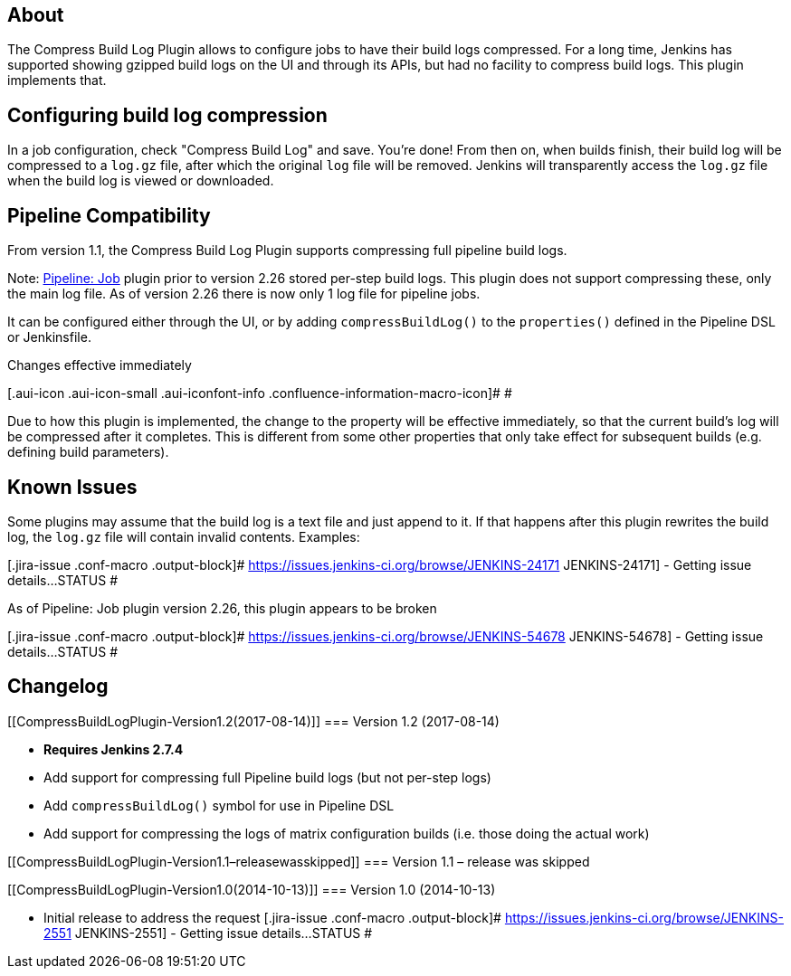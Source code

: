 [[CompressBuildLogPlugin-About]]
== About

The Compress Build Log Plugin allows to configure jobs to have their
build logs compressed. For a long time, Jenkins has supported showing
gzipped build logs on the UI and through its APIs, but had no facility
to compress build logs. This plugin implements that.

[[CompressBuildLogPlugin-Configuringbuildlogcompression]]
== Configuring build log compression

In a job configuration, check "Compress Build Log" and save. You're
done! From then on, when builds finish, their build log will be
compressed to a `+log.gz+` file, after which the original `+log+` file
will be removed. Jenkins will transparently access the `+log.gz+` file
when the build log is viewed or downloaded.

[[CompressBuildLogPlugin-PipelineCompatibility]]
== Pipeline Compatibility

From version 1.1, the Compress Build Log Plugin supports compressing
full pipeline build logs.

Note: https://plugins.jenkins.io/workflow-job[Pipeline: Job] plugin
prior to version 2.26 stored per-step build logs. This plugin does not
support compressing these, only the main log file. As of version 2.26
there is now only 1 log file for pipeline jobs.

It can be configured either through the UI, or by
adding `+compressBuildLog()+` to the `+properties()+` defined in the
Pipeline DSL or Jenkinsfile.

Changes effective immediately

[.aui-icon .aui-icon-small .aui-iconfont-info .confluence-information-macro-icon]#
#

Due to how this plugin is implemented, the change to the property will
be effective immediately, so that the current build's log will be
compressed after it completes. This is different from some other
properties that only take effect for subsequent builds (e.g. defining
build parameters).

[[CompressBuildLogPlugin-KnownIssues]]
== Known Issues

Some plugins may assume that the build log is a text file and just
append to it. If that happens after this plugin rewrites the build log,
the `+log.gz+` file will contain invalid contents. Examples:

[.jira-issue .conf-macro .output-block]#
https://issues.jenkins-ci.org/browse/JENKINS-24171[[.aui-icon .aui-icon-wait .issue-placeholder]##
##JENKINS-24171] - [.summary]#Getting issue details...#
[.aui-lozenge .aui-lozenge-subtle .aui-lozenge-default .issue-placeholder]#STATUS#
#

As of Pipeline: Job plugin version 2.26, this plugin appears to be
broken

[.jira-issue .conf-macro .output-block]#
https://issues.jenkins-ci.org/browse/JENKINS-54678[[.aui-icon .aui-icon-wait .issue-placeholder]##
##JENKINS-54678] - [.summary]#Getting issue details...#
[.aui-lozenge .aui-lozenge-subtle .aui-lozenge-default .issue-placeholder]#STATUS#
#

[[CompressBuildLogPlugin-Changelog]]
== Changelog

[[CompressBuildLogPlugin-Version1.2(2017-08-14)]]
=== Version 1.2 (2017-08-14)

* *Requires Jenkins 2.7.4*
* Add support for compressing full Pipeline build logs (but not per-step
logs)
* Add `+compressBuildLog()+` symbol for use in Pipeline DSL
* Add support for compressing the logs of matrix configuration builds
(i.e. those doing the actual work)

[[CompressBuildLogPlugin-Version1.1–releasewasskipped]]
=== Version 1.1 – release was skipped

[[CompressBuildLogPlugin-Version1.0(2014-10-13)]]
=== Version 1.0 (2014-10-13)

* Initial release to address the request
[.jira-issue .conf-macro .output-block]#
https://issues.jenkins-ci.org/browse/JENKINS-2551[[.aui-icon .aui-icon-wait .issue-placeholder]##
##JENKINS-2551] - [.summary]#Getting issue details...#
[.aui-lozenge .aui-lozenge-subtle .aui-lozenge-default .issue-placeholder]#STATUS#
#
